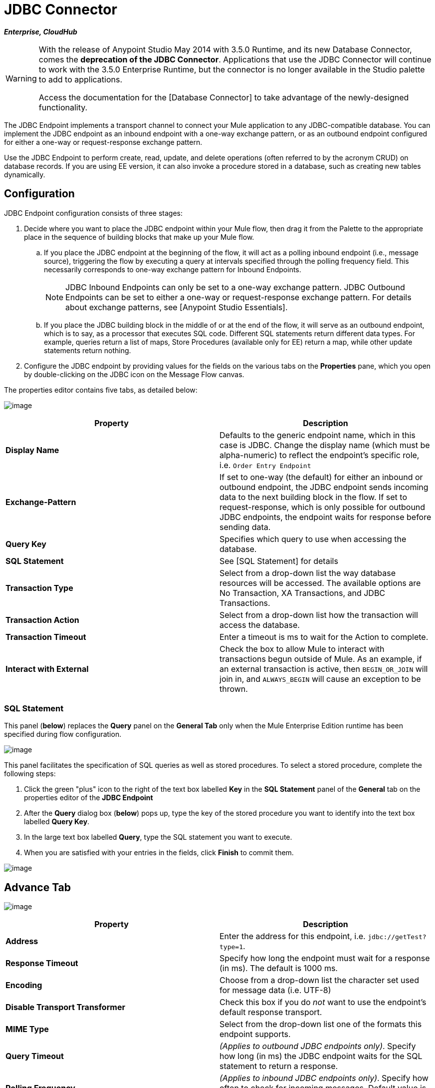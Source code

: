 = JDBC Connector

*_Enterprise, CloudHub_*

[WARNING]
====
With the release of Anypoint Studio May 2014 with 3.5.0 Runtime, and its new Database Connector, comes the *deprecation of the JDBC Connector*. Applications that use the JDBC Connector will continue to work with the 3.5.0 Enterprise Runtime, but the connector is no longer available in the Studio palette to add to applications.

Access the documentation for the [Database Connector] to take advantage of the newly-designed functionality.
====

The JDBC Endpoint implements a transport channel to connect your Mule application to any JDBC-compatible database. You can implement the JDBC endpoint as an inbound endpoint with a one-way exchange pattern, or as an outbound endpoint configured for either a one-way or request-response exchange pattern.

Use the JDBC Endpoint to perform create, read, update, and delete operations (often referred to by the acronym CRUD) on database records. If you are using EE version, it can also invoke a procedure stored in a database, such as creating new tables dynamically.

== Configuration

JDBC Endpoint configuration consists of three stages:

. Decide where you want to place the JDBC endpoint within your Mule flow, then drag it from the Palette to the appropriate place in the sequence of building blocks that make up your Mule flow.

.. If you place the JDBC endpoint at the beginning of the flow, it will act as a polling inbound endpoint (i.e., message source), triggering the flow by executing a query at intervals specified through the polling frequency field. This necessarily corresponds to one-way exchange pattern for Inbound Endpoints.
+
[NOTE]
JDBC Inbound Endpoints can only be set to a one-way exchange pattern. JDBC Outbound Endpoints can be set to either a one-way or request-response exchange pattern. For details about exchange patterns, see [Anypoint Studio Essentials].

.. If you place the JDBC building block in the middle of or at the end of the flow, it will serve as an outbound endpoint, which is to say, as a processor that executes SQL code. Different SQL statements return different data types. For example, queries return a list of maps, Store Procedures (available only for EE) return a map, while other update statements return nothing.

. Configure the JDBC endpoint by providing values for the fields on the various tabs on the *Properties* pane, which you open by double-clicking on the JDBC icon on the Message Flow canvas.

The properties editor contains five tabs, as detailed below:

image:/docs/download/attachments/122750880/DB1.png?version=1&modificationDate=1421450110742[image]

[width="100%",cols=",",options="header"]
|===
|Property |Description
|*Display Name* |Defaults to the generic endpoint name, which in this case is JDBC. Change the display name (which must be alpha-numeric) to reflect the endpoint's specific role, i.e. `Order Entry Endpoint`
|*Exchange-Pattern* |If set to one-way (the default) for either an inbound or outbound endpoint, the JDBC endpoint sends incoming data to the next building block in the flow. If set to request-response, which is only possible for outbound JDBC endpoints, the endpoint waits for response before sending data.
|*Query Key* |Specifies which query to use when accessing the database.
|*SQL Statement* |See [SQL Statement] for details
|*Transaction Type* |Select from a drop-down list the way database resources will be accessed. The available options are No Transaction, XA Transactions, and JDBC Transactions.
|*Transaction Action* |Select from a drop-down list how the transaction will access the database.
|*Transaction Timeout* |Enter a timeout is ms to wait for the Action to complete.
|*Interact with External* |Check the box to allow Mule to interact with transactions begun outside of Mule. As an example, if an external transaction is active, then `BEGIN_OR_JOIN` will join in, and `ALWAYS_BEGIN` will cause an exception to be thrown.
|===

=== SQL Statement

This panel (*below*) replaces the *Query* panel on the *General Tab* only when the Mule Enterprise Edition runtime has been specified during flow configuration.

image:/docs/download/attachments/122750880/sql_statement.png?version=1&modificationDate=1421450112384[image]

This panel facilitates the specification of SQL queries as well as stored procedures. To select a stored procedure, complete the following steps:

. Click the green "plus" icon to the right of the text box labelled *Key* in the *SQL Statement* panel of the *General* tab on the properties editor of the *JDBC Endpoint*

. After the *Query* dialog box (*below*) pops up, type the key of the stored procedure you want to identify into the text box labelled *Query Key*.

. In the large text box labelled *Query*, type the SQL statement you want to execute.

. When you are satisfied with your entries in the fields, click *Finish* to commit them.

image:/docs/download/attachments/122750880/DB2.png?version=1&modificationDate=1421450109758[image]

== Advance Tab

image:/docs/download/attachments/122750880/DB3.png?version=1&modificationDate=1421450110420[image]

[width="100%",cols=",",options="header"]
|===
|Property |Description
|*Address* |Enter the address for this endpoint, i.e. `jdbc://getTest?type=1`.
|*Response Timeout* |Specify how long the endpoint must wait for a response (in ms). The default is 1000 ms.
|*Encoding* |Choose from a drop-down list the character set used for message data (i.e. UTF-8)
|*Disable Transport Transformer* |Check this box if you do _not_ want to use the endpoint's default response transport.
|*MIME Type* |Select from the drop-down list one of the formats this endpoint supports.
|*Query Timeout* |_(Applies to outbound JDBC endpoints only)_. Specify how long (in ms) the JDBC endpoint waits for the SQL statement to return a response.
|*Polling Frequency* |_(Applies to inbound JDBC endpoints only)_. Specify how often to check for incoming messages. Default value is 1000 ms.
|===

== Reference Tab

image:/docs/download/attachments/122750880/DB4.png?version=1&modificationDate=1421450110093[image]

[width="100%",cols=",",options="header"]
|===
|Property |Description
|*Endpoint Reference* |Use the drop-down list to select a previously configured global endpoint reference. If you have not created a global element for this type of endpoint, you can do so from this window by clicking *Add*. Click *Edit*to modify a previously created global element.
|*Connector Reference* a|Use the dropdown list to select a previously configured connector for this endpoint. If you have not created a connector for this type of endpoint, you can do so from this window by clicking *Add*. Click *Edit* to modify a previously created global element. The following lists the available global JDBC connectors:

* DB2 Data Source
* Derby Data Source
* MS SQL Data Source
* MySQL Data Source
* Oracle Data Source
* PostgreSQL Data Source

|*Request Transformer References* |Enter a list of synchronous transformers that will be applied to the request before it is sent to the transport.
|*Response Transformer References* |Enter a list of synchronous transformers that will be applied to the response before it is returned from the transport.
|===

[NOTE]
====
This connector has one extra property that is currently only configurable at the global level in Studio, when you configure a Connector Reference:

[width="100&",cols=",",options="header"]
|===
|Property |Default Value |Description
|`handleOutputResultSets` |false |If set to true, returns a result from calls to stored procedures
|===

To set this property to `true`, create or edit your Connector Reference, open the Advance tab of the Global Element Configuration, and check the box next to *Handle Output Result Sets*
====


== Queries Tab

image:/docs/download/attachments/122750880/DB2.png?version=1&modificationDate=1421450109758[image]

You can enter SQL queries for this endpoint, which consists of the following:

* a key

* a value

* a value reference _(optional)_

== Tips

* *DataMapper and iterative execution of SQL Statement*: If you use a DataMapper to feed an ArrayList into a JDBC endpoint in your application, note that Mule executes your JDBC statement once for every item in the ArrayList that emerged from the DataMapper. This is expected behavior: when the payload is a List and the SQL statement contains parameters, Mule assumes the lists contains that values to be inserted and employs the `BatchUpdateSQLStatementStrategy`. To more closely examine this behavior, access the following classes:

** `com.mulesoft.mule.transport.jdbc.sqlstrategy.EESqlStatementStrategyFactor` (creates a `SqlStatementStrategy` based on the type of SQL and the payload)

** `com.mulesoft.mule.transport.jdbc.sqlstrategy.BatchUpdateSqlStatementStrategy`

== See Also

For details on setting the properties for a JDBC endpoint using an XML editor, consult the [JDBC Transport Reference]
